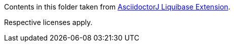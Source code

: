 Contents in this folder taken from https://github.com/uniqueck/asciidoctorj-liquibase-extension[AsciidoctorJ Liquibase Extension].

Respective licenses apply.

